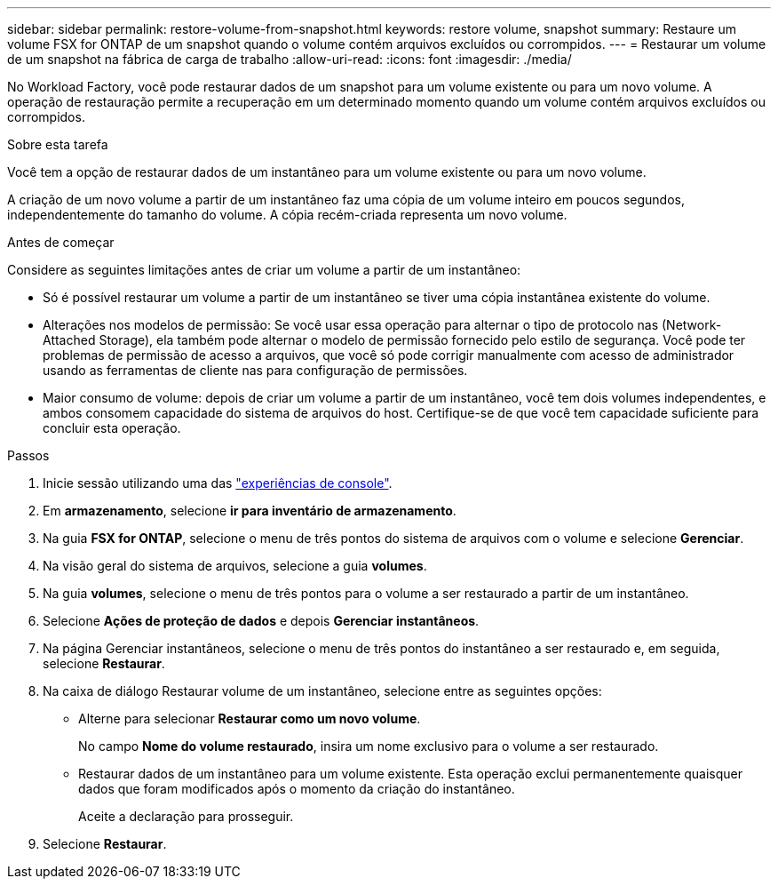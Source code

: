 ---
sidebar: sidebar 
permalink: restore-volume-from-snapshot.html 
keywords: restore volume, snapshot 
summary: Restaure um volume FSX for ONTAP de um snapshot quando o volume contém arquivos excluídos ou corrompidos. 
---
= Restaurar um volume de um snapshot na fábrica de carga de trabalho
:allow-uri-read: 
:icons: font
:imagesdir: ./media/


[role="lead"]
No Workload Factory, você pode restaurar dados de um snapshot para um volume existente ou para um novo volume.  A operação de restauração permite a recuperação em um determinado momento quando um volume contém arquivos excluídos ou corrompidos.

.Sobre esta tarefa
Você tem a opção de restaurar dados de um instantâneo para um volume existente ou para um novo volume.

A criação de um novo volume a partir de um instantâneo faz uma cópia de um volume inteiro em poucos segundos, independentemente do tamanho do volume.  A cópia recém-criada representa um novo volume.

.Antes de começar
Considere as seguintes limitações antes de criar um volume a partir de um instantâneo:

* Só é possível restaurar um volume a partir de um instantâneo se tiver uma cópia instantânea existente do volume.
* Alterações nos modelos de permissão: Se você usar essa operação para alternar o tipo de protocolo nas (Network-Attached Storage), ela também pode alternar o modelo de permissão fornecido pelo estilo de segurança. Você pode ter problemas de permissão de acesso a arquivos, que você só pode corrigir manualmente com acesso de administrador usando as ferramentas de cliente nas para configuração de permissões.
* Maior consumo de volume: depois de criar um volume a partir de um instantâneo, você tem dois volumes independentes, e ambos consomem capacidade do sistema de arquivos do host.  Certifique-se de que você tem capacidade suficiente para concluir esta operação.


.Passos
. Inicie sessão utilizando uma das link:https://docs.netapp.com/us-en/workload-setup-admin/console-experiences.html["experiências de console"^].
. Em *armazenamento*, selecione *ir para inventário de armazenamento*.
. Na guia *FSX for ONTAP*, selecione o menu de três pontos do sistema de arquivos com o volume e selecione *Gerenciar*.
. Na visão geral do sistema de arquivos, selecione a guia *volumes*.
. Na guia *volumes*, selecione o menu de três pontos para o volume a ser restaurado a partir de um instantâneo.
. Selecione *Ações de proteção de dados* e depois *Gerenciar instantâneos*.
. Na página Gerenciar instantâneos, selecione o menu de três pontos do instantâneo a ser restaurado e, em seguida, selecione *Restaurar*.
. Na caixa de diálogo Restaurar volume de um instantâneo, selecione entre as seguintes opções:
+
** Alterne para selecionar *Restaurar como um novo volume*.
+
No campo *Nome do volume restaurado*, insira um nome exclusivo para o volume a ser restaurado.

** Restaurar dados de um instantâneo para um volume existente.  Esta operação exclui permanentemente quaisquer dados que foram modificados após o momento da criação do instantâneo.
+
Aceite a declaração para prosseguir.



. Selecione *Restaurar*.

